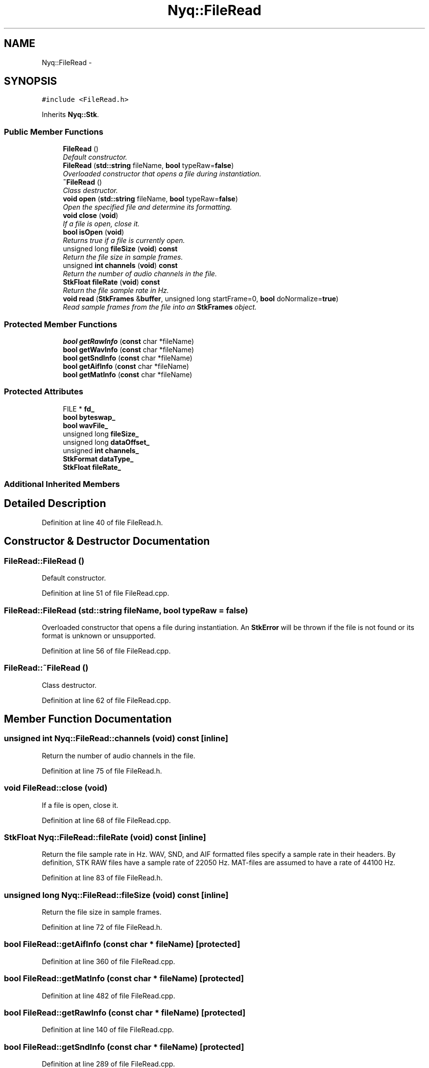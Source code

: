 .TH "Nyq::FileRead" 3 "Thu Apr 28 2016" "Audacity" \" -*- nroff -*-
.ad l
.nh
.SH NAME
Nyq::FileRead \- 
.SH SYNOPSIS
.br
.PP
.PP
\fC#include <FileRead\&.h>\fP
.PP
Inherits \fBNyq::Stk\fP\&.
.SS "Public Member Functions"

.in +1c
.ti -1c
.RI "\fBFileRead\fP ()"
.br
.RI "\fIDefault constructor\&. \fP"
.ti -1c
.RI "\fBFileRead\fP (\fBstd::string\fP fileName, \fBbool\fP typeRaw=\fBfalse\fP)"
.br
.RI "\fIOverloaded constructor that opens a file during instantiation\&. \fP"
.ti -1c
.RI "\fB~FileRead\fP ()"
.br
.RI "\fIClass destructor\&. \fP"
.ti -1c
.RI "\fBvoid\fP \fBopen\fP (\fBstd::string\fP fileName, \fBbool\fP typeRaw=\fBfalse\fP)"
.br
.RI "\fIOpen the specified file and determine its formatting\&. \fP"
.ti -1c
.RI "\fBvoid\fP \fBclose\fP (\fBvoid\fP)"
.br
.RI "\fIIf a file is open, close it\&. \fP"
.ti -1c
.RI "\fBbool\fP \fBisOpen\fP (\fBvoid\fP)"
.br
.RI "\fIReturns \fItrue\fP if a file is currently open\&. \fP"
.ti -1c
.RI "unsigned long \fBfileSize\fP (\fBvoid\fP) \fBconst\fP "
.br
.RI "\fIReturn the file size in sample frames\&. \fP"
.ti -1c
.RI "unsigned \fBint\fP \fBchannels\fP (\fBvoid\fP) \fBconst\fP "
.br
.RI "\fIReturn the number of audio channels in the file\&. \fP"
.ti -1c
.RI "\fBStkFloat\fP \fBfileRate\fP (\fBvoid\fP) \fBconst\fP "
.br
.RI "\fIReturn the file sample rate in Hz\&. \fP"
.ti -1c
.RI "\fBvoid\fP \fBread\fP (\fBStkFrames\fP &\fBbuffer\fP, unsigned long startFrame=0, \fBbool\fP doNormalize=\fBtrue\fP)"
.br
.RI "\fIRead sample frames from the file into an \fBStkFrames\fP object\&. \fP"
.in -1c
.SS "Protected Member Functions"

.in +1c
.ti -1c
.RI "\fBbool\fP \fBgetRawInfo\fP (\fBconst\fP char *fileName)"
.br
.ti -1c
.RI "\fBbool\fP \fBgetWavInfo\fP (\fBconst\fP char *fileName)"
.br
.ti -1c
.RI "\fBbool\fP \fBgetSndInfo\fP (\fBconst\fP char *fileName)"
.br
.ti -1c
.RI "\fBbool\fP \fBgetAifInfo\fP (\fBconst\fP char *fileName)"
.br
.ti -1c
.RI "\fBbool\fP \fBgetMatInfo\fP (\fBconst\fP char *fileName)"
.br
.in -1c
.SS "Protected Attributes"

.in +1c
.ti -1c
.RI "FILE * \fBfd_\fP"
.br
.ti -1c
.RI "\fBbool\fP \fBbyteswap_\fP"
.br
.ti -1c
.RI "\fBbool\fP \fBwavFile_\fP"
.br
.ti -1c
.RI "unsigned long \fBfileSize_\fP"
.br
.ti -1c
.RI "unsigned long \fBdataOffset_\fP"
.br
.ti -1c
.RI "unsigned \fBint\fP \fBchannels_\fP"
.br
.ti -1c
.RI "\fBStkFormat\fP \fBdataType_\fP"
.br
.ti -1c
.RI "\fBStkFloat\fP \fBfileRate_\fP"
.br
.in -1c
.SS "Additional Inherited Members"
.SH "Detailed Description"
.PP 
Definition at line 40 of file FileRead\&.h\&.
.SH "Constructor & Destructor Documentation"
.PP 
.SS "FileRead::FileRead ()"

.PP
Default constructor\&. 
.PP
Definition at line 51 of file FileRead\&.cpp\&.
.SS "FileRead::FileRead (\fBstd::string\fP fileName, \fBbool\fP typeRaw = \fC\fBfalse\fP\fP)"

.PP
Overloaded constructor that opens a file during instantiation\&. An \fBStkError\fP will be thrown if the file is not found or its format is unknown or unsupported\&. 
.PP
Definition at line 56 of file FileRead\&.cpp\&.
.SS "FileRead::~FileRead ()"

.PP
Class destructor\&. 
.PP
Definition at line 62 of file FileRead\&.cpp\&.
.SH "Member Function Documentation"
.PP 
.SS "unsigned \fBint\fP Nyq::FileRead::channels (\fBvoid\fP) const\fC [inline]\fP"

.PP
Return the number of audio channels in the file\&. 
.PP
Definition at line 75 of file FileRead\&.h\&.
.SS "\fBvoid\fP FileRead::close (\fBvoid\fP)"

.PP
If a file is open, close it\&. 
.PP
Definition at line 68 of file FileRead\&.cpp\&.
.SS "\fBStkFloat\fP Nyq::FileRead::fileRate (\fBvoid\fP) const\fC [inline]\fP"

.PP
Return the file sample rate in Hz\&. WAV, SND, and AIF formatted files specify a sample rate in their headers\&. By definition, STK RAW files have a sample rate of 22050 Hz\&. MAT-files are assumed to have a rate of 44100 Hz\&. 
.PP
Definition at line 83 of file FileRead\&.h\&.
.SS "unsigned long Nyq::FileRead::fileSize (\fBvoid\fP) const\fC [inline]\fP"

.PP
Return the file size in sample frames\&. 
.PP
Definition at line 72 of file FileRead\&.h\&.
.SS "\fBbool\fP FileRead::getAifInfo (\fBconst\fP char * fileName)\fC [protected]\fP"

.PP
Definition at line 360 of file FileRead\&.cpp\&.
.SS "\fBbool\fP FileRead::getMatInfo (\fBconst\fP char * fileName)\fC [protected]\fP"

.PP
Definition at line 482 of file FileRead\&.cpp\&.
.SS "\fBbool\fP FileRead::getRawInfo (\fBconst\fP char * fileName)\fC [protected]\fP"

.PP
Definition at line 140 of file FileRead\&.cpp\&.
.SS "\fBbool\fP FileRead::getSndInfo (\fBconst\fP char * fileName)\fC [protected]\fP"

.PP
Definition at line 289 of file FileRead\&.cpp\&.
.SS "\fBbool\fP FileRead::getWavInfo (\fBconst\fP char * fileName)\fC [protected]\fP"

.PP
Definition at line 165 of file FileRead\&.cpp\&.
.SS "\fBbool\fP FileRead::isOpen (\fBvoid\fP)"

.PP
Returns \fItrue\fP if a file is currently open\&. 
.PP
Definition at line 75 of file FileRead\&.cpp\&.
.SS "\fBvoid\fP FileRead::open (\fBstd::string\fP fileName, \fBbool\fP typeRaw = \fC\fBfalse\fP\fP)"

.PP
Open the specified file and determine its formatting\&. An \fBStkError\fP will be thrown if the file is not found or its format is unknown or unsupported\&. An optional parameter is provided to specify whether the input file is of type STK RAW (default = false)\&. 
.PP
Definition at line 81 of file FileRead\&.cpp\&.
.SS "\fBvoid\fP FileRead::read (\fBStkFrames\fP & buffer, unsigned long startFrame = \fC0\fP, \fBbool\fP doNormalize = \fC\fBtrue\fP\fP)"

.PP
Read sample frames from the file into an \fBStkFrames\fP object\&. The number of sample frames to read will be determined from the number of frames of the \fBStkFrames\fP argument\&. If this size is larger than the available data in the file (given the file size and starting frame index), the extra frames will be unaffected (the \fBStkFrames\fP object will not be resized)\&. Optional parameters are provided to specify the starting sample frame within the file (default = 0) and whether to normalize the data with respect to fixed-point limits (default = true)\&. An \fBStkError\fP will be thrown if a file error occurs or if the number of channels in the \fBStkFrames\fP argument is not equal to that in the file\&. 
.PP
Definition at line 590 of file FileRead\&.cpp\&.
.SH "Member Data Documentation"
.PP 
.SS "\fBbool\fP Nyq::FileRead::byteswap_\fC [protected]\fP"

.PP
Definition at line 118 of file FileRead\&.h\&.
.SS "unsigned \fBint\fP Nyq::FileRead::channels_\fC [protected]\fP"

.PP
Definition at line 122 of file FileRead\&.h\&.
.SS "unsigned long Nyq::FileRead::dataOffset_\fC [protected]\fP"

.PP
Definition at line 121 of file FileRead\&.h\&.
.SS "\fBStkFormat\fP Nyq::FileRead::dataType_\fC [protected]\fP"

.PP
Definition at line 123 of file FileRead\&.h\&.
.SS "FILE* Nyq::FileRead::fd_\fC [protected]\fP"

.PP
Definition at line 117 of file FileRead\&.h\&.
.SS "\fBStkFloat\fP Nyq::FileRead::fileRate_\fC [protected]\fP"

.PP
Definition at line 124 of file FileRead\&.h\&.
.SS "unsigned long Nyq::FileRead::fileSize_\fC [protected]\fP"

.PP
Definition at line 120 of file FileRead\&.h\&.
.SS "\fBbool\fP Nyq::FileRead::wavFile_\fC [protected]\fP"

.PP
Definition at line 119 of file FileRead\&.h\&.

.SH "Author"
.PP 
Generated automatically by Doxygen for Audacity from the source code\&.
